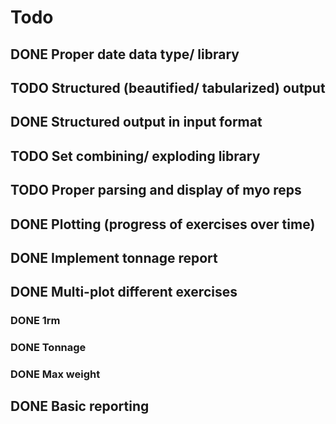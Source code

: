 * Todo
** DONE Proper date data type/ library
CLOSED: [2024-03-30 Sa 13:10]
** TODO Structured (beautified/ tabularized) output
** DONE Structured output in input format
CLOSED: [2024-04-13 Sa 17:35]
** TODO Set combining/ exploding library
** TODO Proper parsing and display of myo reps
** DONE Plotting (progress of exercises over time)
CLOSED: [2024-03-30 Sa 11:35]
** DONE Implement tonnage report
CLOSED: [2024-04-13 Sa 17:35]
** DONE Multi-plot different exercises
CLOSED: [2024-04-08 Mo 07:16]
*** DONE 1rm
CLOSED: [2024-04-01 Mo 20:22]
*** DONE Tonnage
CLOSED: [2024-04-01 Mo 20:40]
*** DONE Max weight
CLOSED: [2024-04-04 Do 07:09]
** DONE Basic reporting
CLOSED: [2024-04-13 Sa 17:35]
